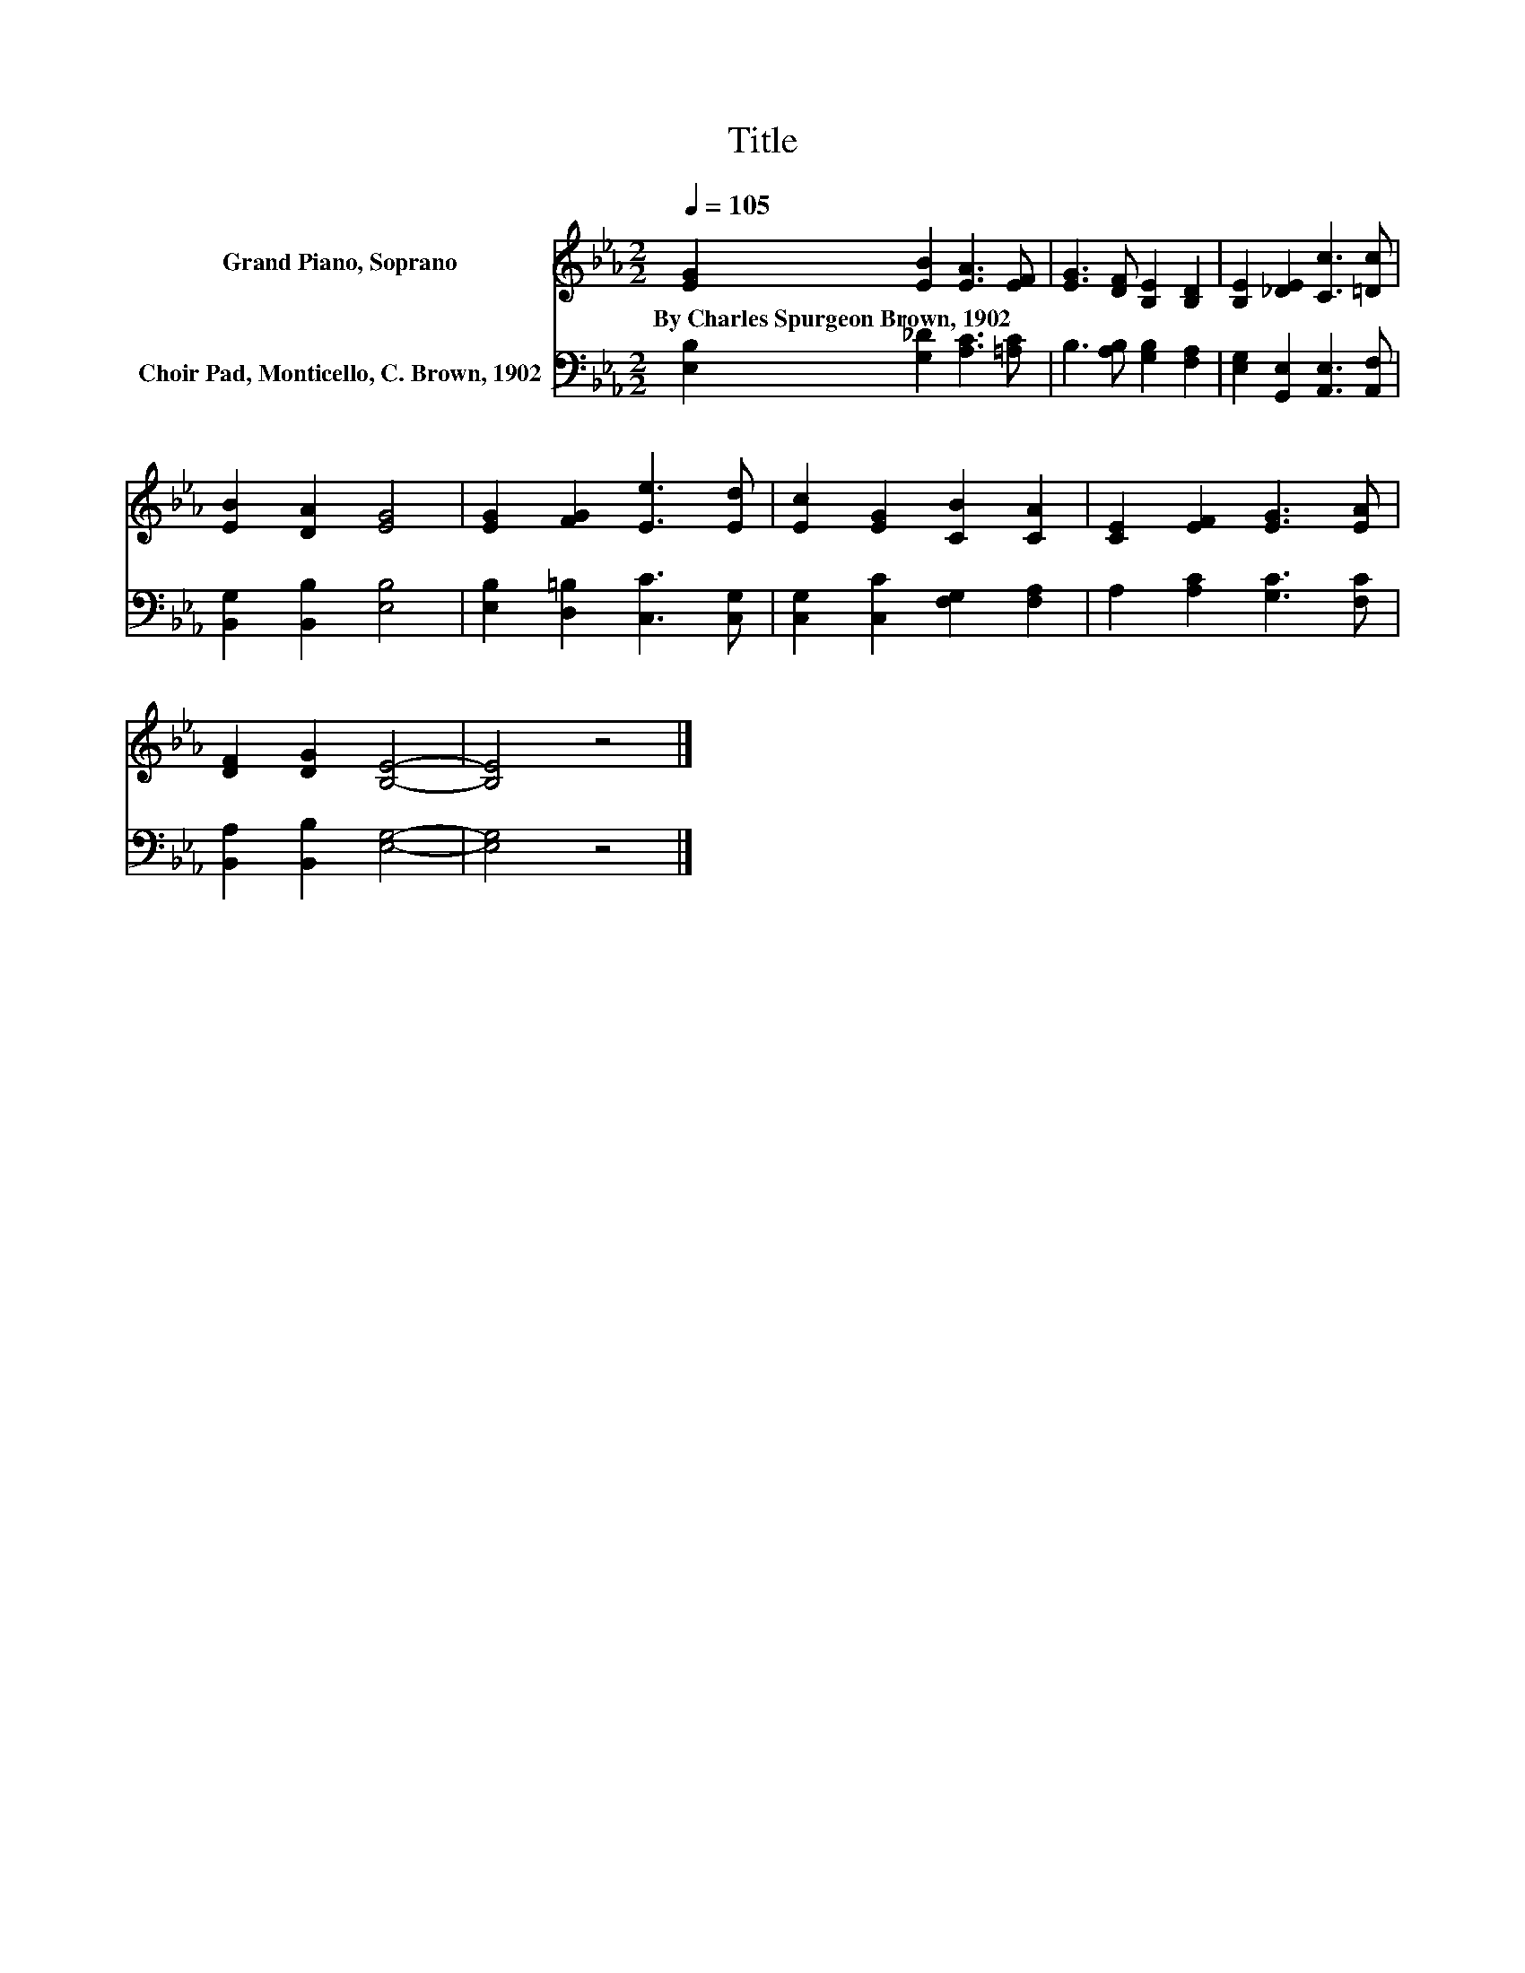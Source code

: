 X:1
T:Title
%%score 1 2
L:1/8
Q:1/4=105
M:2/2
K:Eb
V:1 treble nm="Grand Piano, Soprano"
V:2 bass nm="Choir Pad, Monticello, C. Brown, 1902"
V:1
 [EG]2 [EB]2 [EA]3 [EF] | [EG]3 [DF] [B,E]2 [B,D]2 | [B,E]2 [_DE]2 [Cc]3 [=Dc] | %3
w: By~Charles~Spurgeon~Brown,~1902 * * *|||
 [EB]2 [DA]2 [EG]4 | [EG]2 [FG]2 [Ee]3 [Ed] | [Ec]2 [EG]2 [CB]2 [CA]2 | [CE]2 [EF]2 [EG]3 [EA] | %7
w: ||||
 [DF]2 [DG]2 [B,E]4- | [B,E]4 z4 |] %9
w: ||
V:2
 [E,B,]2 [G,_D]2 [A,C]3 [=A,C] | B,3 [A,B,] [G,B,]2 [F,A,]2 | [E,G,]2 [G,,E,]2 [A,,E,]3 [A,,F,] | %3
 [B,,G,]2 [B,,B,]2 [E,B,]4 | [E,B,]2 [D,=B,]2 [C,C]3 [C,G,] | [C,G,]2 [C,C]2 [F,G,]2 [F,A,]2 | %6
 A,2 [A,C]2 [G,C]3 [F,C] | [B,,A,]2 [B,,B,]2 [E,G,]4- | [E,G,]4 z4 |] %9

